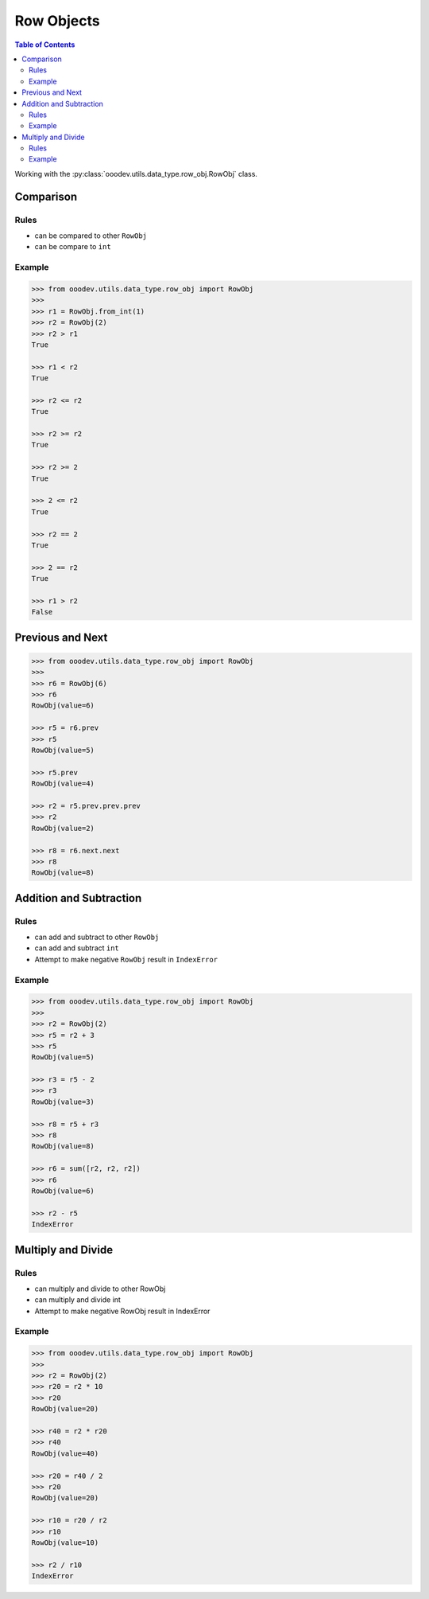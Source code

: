 .. _help_ooodev.utils.data_type.row_obj.RowObj:

Row Objects
===========

.. contents:: Table of Contents
    :local:
    :backlinks: top
    :depth: 2

Working with the :py:class:`ooodev.utils.data_type.row_obj.RowObj` class.

Comparison
----------

Rules
^^^^^

- can be compared to other ``RowObj``
- can be compare to ``int``


Example
^^^^^^^

.. code-block:: python

        >>> from ooodev.utils.data_type.row_obj import RowObj
        >>>
        >>> r1 = RowObj.from_int(1)
        >>> r2 = RowObj(2)
        >>> r2 > r1
        True

        >>> r1 < r2
        True

        >>> r2 <= r2
        True

        >>> r2 >= r2
        True

        >>> r2 >= 2
        True

        >>> 2 <= r2
        True

        >>> r2 == 2
        True

        >>> 2 == r2
        True

        >>> r1 > r2
        False

Previous and Next
-----------------


.. code-block:: python

    >>> from ooodev.utils.data_type.row_obj import RowObj
    >>>
    >>> r6 = RowObj(6)
    >>> r6
    RowObj(value=6)

    >>> r5 = r6.prev
    >>> r5
    RowObj(value=5)

    >>> r5.prev
    RowObj(value=4)

    >>> r2 = r5.prev.prev.prev
    >>> r2
    RowObj(value=2)

    >>> r8 = r6.next.next
    >>> r8
    RowObj(value=8)


Addition and Subtraction
------------------------

Rules
^^^^^

- can add and subtract to other ``RowObj``
- can add and subtract ``int``
- Attempt to make negative ``RowObj`` result in ``IndexError``

Example
^^^^^^^

.. code-block:: python

    >>> from ooodev.utils.data_type.row_obj import RowObj
    >>>
    >>> r2 = RowObj(2)
    >>> r5 = r2 + 3
    >>> r5
    RowObj(value=5)

    >>> r3 = r5 - 2
    >>> r3
    RowObj(value=3)

    >>> r8 = r5 + r3
    >>> r8
    RowObj(value=8)

    >>> r6 = sum([r2, r2, r2])
    >>> r6
    RowObj(value=6)

    >>> r2 - r5
    IndexError

Multiply and Divide
-------------------

Rules
^^^^^

- can multiply and divide to other RowObj
- can multiply and divide int
- Attempt to make negative RowObj result in IndexError

Example
^^^^^^^

.. code-block:: python

    >>> from ooodev.utils.data_type.row_obj import RowObj
    >>>
    >>> r2 = RowObj(2)
    >>> r20 = r2 * 10
    >>> r20
    RowObj(value=20)

    >>> r40 = r2 * r20
    >>> r40
    RowObj(value=40)

    >>> r20 = r40 / 2
    >>> r20
    RowObj(value=20)

    >>> r10 = r20 / r2
    >>> r10
    RowObj(value=10)

    >>> r2 / r10
    IndexError
